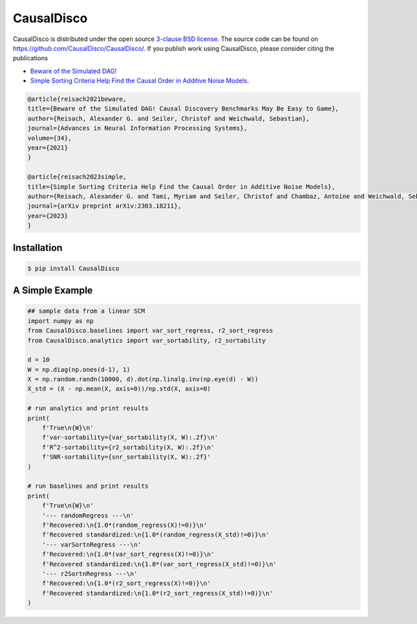 CausalDisco
===========

CausalDisco is distributed under the open source `3-clause BSD license
<https://github.com/CausalDisco/CausalDisco/blob/main/LICENSE>`_.
The source code can be found on https://github.com/CausalDisco/CausalDisco/.
If you publish work using CausalDisco, please consider citing the publications

- `Beware of the Simulated DAG! <https://proceedings.neurips.cc/paper_files/paper/2021/file/e987eff4a7c7b7e580d659feb6f60c1a-Supplemental.pdf>`_ 
- `Simple Sorting Criteria Help Find the Causal Order in Additive Noise Models <https://arxiv.org/abs/2303.18211>`_.

.. code-block::

    @article{reisach2021beware,
    title={Beware of the Simulated DAG! Causal Discovery Benchmarks May Be Easy to Game},
    author={Reisach, Alexander G. and Seiler, Christof and Weichwald, Sebastian},
    journal={Advances in Neural Information Processing Systems},
    volume={34},
    year={2021}
    }

    @article{reisach2023simple,
    title={Simple Sorting Criteria Help Find the Causal Order in Additive Noise Models},
    author={Reisach, Alexander G. and Tami, Myriam and Seiler, Christof and Chambaz, Antoine and Weichwald, Sebastian},
    journal={arXiv preprint arXiv:2303.18211},
    year={2023}
    }


Installation
------------

.. code-block:: bash

    $ pip install CausalDisco


A Simple Example
----------------

.. code-block:: python
    
    ## sample data from a linear SCM
    import numpy as np
    from CausalDisco.baselines import var_sort_regress, r2_sort_regress
    from CausalDisco.analytics import var_sortability, r2_sortability

    d = 10
    W = np.diag(np.ones(d-1), 1)
    X = np.random.randn(10000, d).dot(np.linalg.inv(np.eye(d) - W))
    X_std = (X - np.mean(X, axis=0))/np.std(X, axis=0)

    # run analytics and print results
    print(
        f'True\n{W}\n'
        f'var-sortability={var_sortability(X, W):.2f}\n'
        f'R^2-sortability={r2_sortability(X, W):.2f}\n'
        f'SNR-sortability={snr_sortability(X, W):.2f}'
    )

    # run baselines and print results
    print(
        f'True\n{W}\n'
        '--- randomRegress ---\n'
        f'Recovered:\n{1.0*(random_regress(X)!=0)}\n'
        f'Recovered standardized:\n{1.0*(random_regress(X_std)!=0)}\n'
        '--- varSortnRegress ---\n'
        f'Recovered:\n{1.0*(var_sort_regress(X)!=0)}\n'
        f'Recovered standardized:\n{1.0*(var_sort_regress(X_std)!=0)}\n'
        '--- r2SortnRegress ---\n'
        f'Recovered:\n{1.0*(r2_sort_regress(X)!=0)}\n'
        f'Recovered standardized:\n{1.0*(r2_sort_regress(X_std)!=0)}\n'
    )